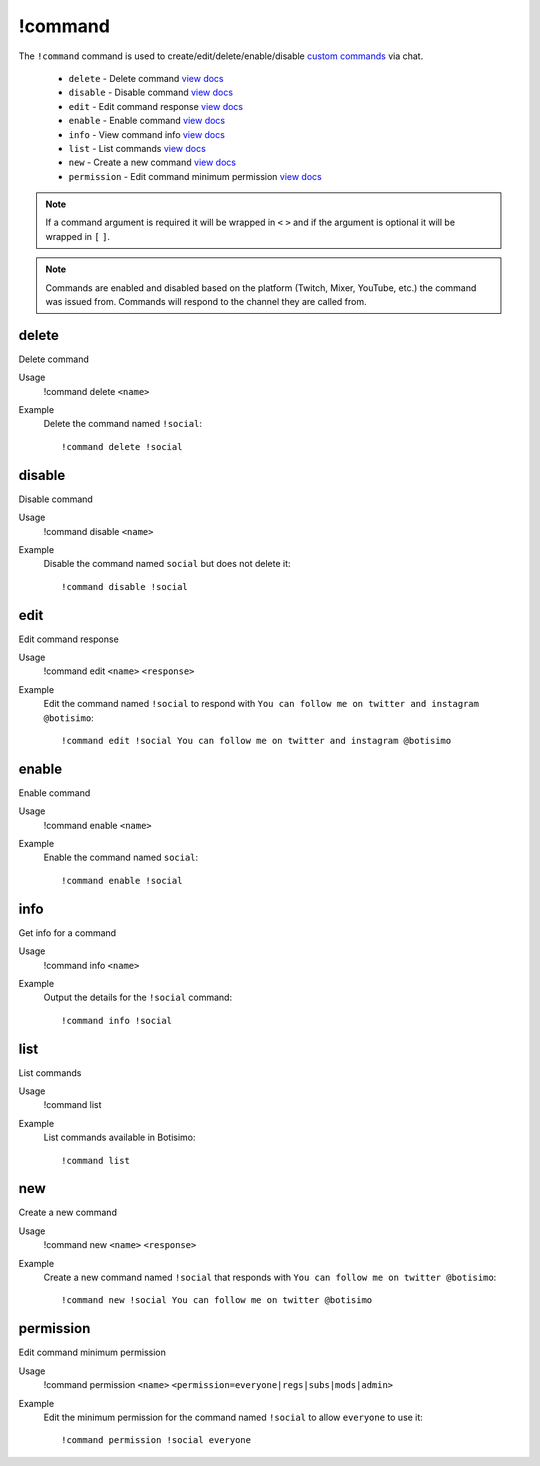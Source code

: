 !command
========

The ``!command`` command is used to create/edit/delete/enable/disable `custom commands <https://botisimo.com/account/commands>`_ via chat.

    - ``delete`` - Delete command `view docs`__
    - ``disable`` - Disable command `view docs`__
    - ``edit`` - Edit command response `view docs`__
    - ``enable`` - Enable command `view docs`__
    - ``info`` - View command info `view docs`__
    - ``list`` - List commands `view docs`__
    - ``new`` - Create a new command `view docs`__
    - ``permission`` - Edit command minimum permission `view docs`__

__ #delete
__ #disable
__ #edit
__ #enable
__ #info
__ #list
__ #new
__ #permission

.. note::

    If a command argument is required it will be wrapped in ``<`` ``>`` and if the argument is optional it will be wrapped in ``[`` ``]``.

.. note::

    Commands are enabled and disabled based on the platform (Twitch, Mixer, YouTube, etc.) the command was issued from. Commands will respond to the channel they are called from.

delete
^^^^^^
Delete command

Usage
    !command delete ``<name>``

Example
    Delete the command named ``!social``::

        !command delete !social

disable
^^^^^^^
Disable command

Usage
    !command disable ``<name>``

Example
    Disable the command named ``social`` but does not delete it::

        !command disable !social

edit
^^^^
Edit command response

Usage
    !command edit ``<name>`` ``<response>``

Example
    Edit the command named ``!social`` to respond with ``You can follow me on twitter and instagram @botisimo``::

        !command edit !social You can follow me on twitter and instagram @botisimo

enable
^^^^^^
Enable command

Usage
    !command enable ``<name>``

Example
    Enable the command named ``social``::

        !command enable !social

info
^^^^
Get info for a command

Usage
    !command info ``<name>``

Example
    Output the details for the ``!social`` command::

        !command info !social

list
^^^^
List commands

Usage
    !command list

Example
    List commands available in Botisimo::

        !command list

new
^^^
Create a new command

Usage
    !command new ``<name>`` ``<response>``

Example
    Create a new command named ``!social`` that responds with ``You can follow me on twitter @botisimo``::

        !command new !social You can follow me on twitter @botisimo

permission
^^^^^^^^^^
Edit command minimum permission

Usage
    !command permission ``<name>`` ``<permission=everyone|regs|subs|mods|admin>``

Example
    Edit the minimum permission for the command named ``!social`` to allow ``everyone`` to use it::

        !command permission !social everyone
